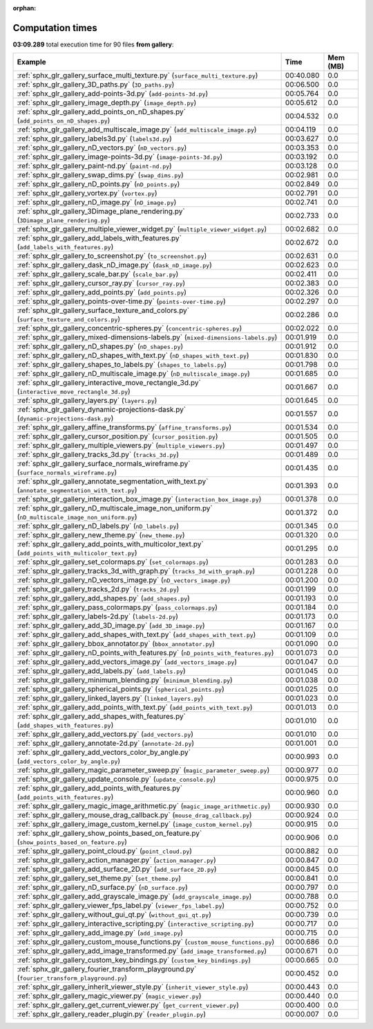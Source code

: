 
:orphan:

.. _sphx_glr_gallery_sg_execution_times:


Computation times
=================
**03:09.289** total execution time for 90 files **from gallery**:

.. container::

  .. raw:: html

    <style scoped>
    <link href="https://cdnjs.cloudflare.com/ajax/libs/twitter-bootstrap/5.3.0/css/bootstrap.min.css" rel="stylesheet" />
    <link href="https://cdn.datatables.net/1.13.6/css/dataTables.bootstrap5.min.css" rel="stylesheet" />
    </style>
    <script src="https://code.jquery.com/jquery-3.7.0.js"></script>
    <script src="https://cdn.datatables.net/1.13.6/js/jquery.dataTables.min.js"></script>
    <script src="https://cdn.datatables.net/1.13.6/js/dataTables.bootstrap5.min.js"></script>
    <script type="text/javascript" class="init">
    $(document).ready( function () {
        $('table.sg-datatable').DataTable({order: [[1, 'desc']]});
    } );
    </script>

  .. list-table::
   :header-rows: 1
   :class: table table-striped sg-datatable

   * - Example
     - Time
     - Mem (MB)
   * - :ref:`sphx_glr_gallery_surface_multi_texture.py` (``surface_multi_texture.py``)
     - 00:40.080
     - 0.0
   * - :ref:`sphx_glr_gallery_3D_paths.py` (``3D_paths.py``)
     - 00:06.500
     - 0.0
   * - :ref:`sphx_glr_gallery_add-points-3d.py` (``add-points-3d.py``)
     - 00:05.764
     - 0.0
   * - :ref:`sphx_glr_gallery_image_depth.py` (``image_depth.py``)
     - 00:05.612
     - 0.0
   * - :ref:`sphx_glr_gallery_add_points_on_nD_shapes.py` (``add_points_on_nD_shapes.py``)
     - 00:04.532
     - 0.0
   * - :ref:`sphx_glr_gallery_add_multiscale_image.py` (``add_multiscale_image.py``)
     - 00:04.119
     - 0.0
   * - :ref:`sphx_glr_gallery_labels3d.py` (``labels3d.py``)
     - 00:03.627
     - 0.0
   * - :ref:`sphx_glr_gallery_nD_vectors.py` (``nD_vectors.py``)
     - 00:03.353
     - 0.0
   * - :ref:`sphx_glr_gallery_image-points-3d.py` (``image-points-3d.py``)
     - 00:03.192
     - 0.0
   * - :ref:`sphx_glr_gallery_paint-nd.py` (``paint-nd.py``)
     - 00:03.128
     - 0.0
   * - :ref:`sphx_glr_gallery_swap_dims.py` (``swap_dims.py``)
     - 00:02.981
     - 0.0
   * - :ref:`sphx_glr_gallery_nD_points.py` (``nD_points.py``)
     - 00:02.849
     - 0.0
   * - :ref:`sphx_glr_gallery_vortex.py` (``vortex.py``)
     - 00:02.791
     - 0.0
   * - :ref:`sphx_glr_gallery_nD_image.py` (``nD_image.py``)
     - 00:02.741
     - 0.0
   * - :ref:`sphx_glr_gallery_3Dimage_plane_rendering.py` (``3Dimage_plane_rendering.py``)
     - 00:02.733
     - 0.0
   * - :ref:`sphx_glr_gallery_multiple_viewer_widget.py` (``multiple_viewer_widget.py``)
     - 00:02.682
     - 0.0
   * - :ref:`sphx_glr_gallery_add_labels_with_features.py` (``add_labels_with_features.py``)
     - 00:02.672
     - 0.0
   * - :ref:`sphx_glr_gallery_to_screenshot.py` (``to_screenshot.py``)
     - 00:02.631
     - 0.0
   * - :ref:`sphx_glr_gallery_dask_nD_image.py` (``dask_nD_image.py``)
     - 00:02.623
     - 0.0
   * - :ref:`sphx_glr_gallery_scale_bar.py` (``scale_bar.py``)
     - 00:02.411
     - 0.0
   * - :ref:`sphx_glr_gallery_cursor_ray.py` (``cursor_ray.py``)
     - 00:02.383
     - 0.0
   * - :ref:`sphx_glr_gallery_add_points.py` (``add_points.py``)
     - 00:02.326
     - 0.0
   * - :ref:`sphx_glr_gallery_points-over-time.py` (``points-over-time.py``)
     - 00:02.297
     - 0.0
   * - :ref:`sphx_glr_gallery_surface_texture_and_colors.py` (``surface_texture_and_colors.py``)
     - 00:02.286
     - 0.0
   * - :ref:`sphx_glr_gallery_concentric-spheres.py` (``concentric-spheres.py``)
     - 00:02.022
     - 0.0
   * - :ref:`sphx_glr_gallery_mixed-dimensions-labels.py` (``mixed-dimensions-labels.py``)
     - 00:01.919
     - 0.0
   * - :ref:`sphx_glr_gallery_nD_shapes.py` (``nD_shapes.py``)
     - 00:01.912
     - 0.0
   * - :ref:`sphx_glr_gallery_nD_shapes_with_text.py` (``nD_shapes_with_text.py``)
     - 00:01.830
     - 0.0
   * - :ref:`sphx_glr_gallery_shapes_to_labels.py` (``shapes_to_labels.py``)
     - 00:01.798
     - 0.0
   * - :ref:`sphx_glr_gallery_nD_multiscale_image.py` (``nD_multiscale_image.py``)
     - 00:01.685
     - 0.0
   * - :ref:`sphx_glr_gallery_interactive_move_rectangle_3d.py` (``interactive_move_rectangle_3d.py``)
     - 00:01.667
     - 0.0
   * - :ref:`sphx_glr_gallery_layers.py` (``layers.py``)
     - 00:01.645
     - 0.0
   * - :ref:`sphx_glr_gallery_dynamic-projections-dask.py` (``dynamic-projections-dask.py``)
     - 00:01.557
     - 0.0
   * - :ref:`sphx_glr_gallery_affine_transforms.py` (``affine_transforms.py``)
     - 00:01.534
     - 0.0
   * - :ref:`sphx_glr_gallery_cursor_position.py` (``cursor_position.py``)
     - 00:01.505
     - 0.0
   * - :ref:`sphx_glr_gallery_multiple_viewers.py` (``multiple_viewers.py``)
     - 00:01.497
     - 0.0
   * - :ref:`sphx_glr_gallery_tracks_3d.py` (``tracks_3d.py``)
     - 00:01.489
     - 0.0
   * - :ref:`sphx_glr_gallery_surface_normals_wireframe.py` (``surface_normals_wireframe.py``)
     - 00:01.435
     - 0.0
   * - :ref:`sphx_glr_gallery_annotate_segmentation_with_text.py` (``annotate_segmentation_with_text.py``)
     - 00:01.393
     - 0.0
   * - :ref:`sphx_glr_gallery_interaction_box_image.py` (``interaction_box_image.py``)
     - 00:01.378
     - 0.0
   * - :ref:`sphx_glr_gallery_nD_multiscale_image_non_uniform.py` (``nD_multiscale_image_non_uniform.py``)
     - 00:01.372
     - 0.0
   * - :ref:`sphx_glr_gallery_nD_labels.py` (``nD_labels.py``)
     - 00:01.345
     - 0.0
   * - :ref:`sphx_glr_gallery_new_theme.py` (``new_theme.py``)
     - 00:01.320
     - 0.0
   * - :ref:`sphx_glr_gallery_add_points_with_multicolor_text.py` (``add_points_with_multicolor_text.py``)
     - 00:01.295
     - 0.0
   * - :ref:`sphx_glr_gallery_set_colormaps.py` (``set_colormaps.py``)
     - 00:01.283
     - 0.0
   * - :ref:`sphx_glr_gallery_tracks_3d_with_graph.py` (``tracks_3d_with_graph.py``)
     - 00:01.228
     - 0.0
   * - :ref:`sphx_glr_gallery_nD_vectors_image.py` (``nD_vectors_image.py``)
     - 00:01.200
     - 0.0
   * - :ref:`sphx_glr_gallery_tracks_2d.py` (``tracks_2d.py``)
     - 00:01.199
     - 0.0
   * - :ref:`sphx_glr_gallery_add_shapes.py` (``add_shapes.py``)
     - 00:01.193
     - 0.0
   * - :ref:`sphx_glr_gallery_pass_colormaps.py` (``pass_colormaps.py``)
     - 00:01.184
     - 0.0
   * - :ref:`sphx_glr_gallery_labels-2d.py` (``labels-2d.py``)
     - 00:01.173
     - 0.0
   * - :ref:`sphx_glr_gallery_add_3D_image.py` (``add_3D_image.py``)
     - 00:01.167
     - 0.0
   * - :ref:`sphx_glr_gallery_add_shapes_with_text.py` (``add_shapes_with_text.py``)
     - 00:01.109
     - 0.0
   * - :ref:`sphx_glr_gallery_bbox_annotator.py` (``bbox_annotator.py``)
     - 00:01.090
     - 0.0
   * - :ref:`sphx_glr_gallery_nD_points_with_features.py` (``nD_points_with_features.py``)
     - 00:01.073
     - 0.0
   * - :ref:`sphx_glr_gallery_add_vectors_image.py` (``add_vectors_image.py``)
     - 00:01.047
     - 0.0
   * - :ref:`sphx_glr_gallery_add_labels.py` (``add_labels.py``)
     - 00:01.045
     - 0.0
   * - :ref:`sphx_glr_gallery_minimum_blending.py` (``minimum_blending.py``)
     - 00:01.038
     - 0.0
   * - :ref:`sphx_glr_gallery_spherical_points.py` (``spherical_points.py``)
     - 00:01.025
     - 0.0
   * - :ref:`sphx_glr_gallery_linked_layers.py` (``linked_layers.py``)
     - 00:01.023
     - 0.0
   * - :ref:`sphx_glr_gallery_add_points_with_text.py` (``add_points_with_text.py``)
     - 00:01.013
     - 0.0
   * - :ref:`sphx_glr_gallery_add_shapes_with_features.py` (``add_shapes_with_features.py``)
     - 00:01.010
     - 0.0
   * - :ref:`sphx_glr_gallery_add_vectors.py` (``add_vectors.py``)
     - 00:01.010
     - 0.0
   * - :ref:`sphx_glr_gallery_annotate-2d.py` (``annotate-2d.py``)
     - 00:01.001
     - 0.0
   * - :ref:`sphx_glr_gallery_add_vectors_color_by_angle.py` (``add_vectors_color_by_angle.py``)
     - 00:00.993
     - 0.0
   * - :ref:`sphx_glr_gallery_magic_parameter_sweep.py` (``magic_parameter_sweep.py``)
     - 00:00.977
     - 0.0
   * - :ref:`sphx_glr_gallery_update_console.py` (``update_console.py``)
     - 00:00.975
     - 0.0
   * - :ref:`sphx_glr_gallery_add_points_with_features.py` (``add_points_with_features.py``)
     - 00:00.960
     - 0.0
   * - :ref:`sphx_glr_gallery_magic_image_arithmetic.py` (``magic_image_arithmetic.py``)
     - 00:00.930
     - 0.0
   * - :ref:`sphx_glr_gallery_mouse_drag_callback.py` (``mouse_drag_callback.py``)
     - 00:00.924
     - 0.0
   * - :ref:`sphx_glr_gallery_image_custom_kernel.py` (``image_custom_kernel.py``)
     - 00:00.915
     - 0.0
   * - :ref:`sphx_glr_gallery_show_points_based_on_feature.py` (``show_points_based_on_feature.py``)
     - 00:00.906
     - 0.0
   * - :ref:`sphx_glr_gallery_point_cloud.py` (``point_cloud.py``)
     - 00:00.882
     - 0.0
   * - :ref:`sphx_glr_gallery_action_manager.py` (``action_manager.py``)
     - 00:00.847
     - 0.0
   * - :ref:`sphx_glr_gallery_add_surface_2D.py` (``add_surface_2D.py``)
     - 00:00.845
     - 0.0
   * - :ref:`sphx_glr_gallery_set_theme.py` (``set_theme.py``)
     - 00:00.841
     - 0.0
   * - :ref:`sphx_glr_gallery_nD_surface.py` (``nD_surface.py``)
     - 00:00.797
     - 0.0
   * - :ref:`sphx_glr_gallery_add_grayscale_image.py` (``add_grayscale_image.py``)
     - 00:00.788
     - 0.0
   * - :ref:`sphx_glr_gallery_viewer_fps_label.py` (``viewer_fps_label.py``)
     - 00:00.752
     - 0.0
   * - :ref:`sphx_glr_gallery_without_gui_qt.py` (``without_gui_qt.py``)
     - 00:00.739
     - 0.0
   * - :ref:`sphx_glr_gallery_interactive_scripting.py` (``interactive_scripting.py``)
     - 00:00.717
     - 0.0
   * - :ref:`sphx_glr_gallery_add_image.py` (``add_image.py``)
     - 00:00.715
     - 0.0
   * - :ref:`sphx_glr_gallery_custom_mouse_functions.py` (``custom_mouse_functions.py``)
     - 00:00.686
     - 0.0
   * - :ref:`sphx_glr_gallery_add_image_transformed.py` (``add_image_transformed.py``)
     - 00:00.671
     - 0.0
   * - :ref:`sphx_glr_gallery_custom_key_bindings.py` (``custom_key_bindings.py``)
     - 00:00.665
     - 0.0
   * - :ref:`sphx_glr_gallery_fourier_transform_playground.py` (``fourier_transform_playground.py``)
     - 00:00.452
     - 0.0
   * - :ref:`sphx_glr_gallery_inherit_viewer_style.py` (``inherit_viewer_style.py``)
     - 00:00.443
     - 0.0
   * - :ref:`sphx_glr_gallery_magic_viewer.py` (``magic_viewer.py``)
     - 00:00.440
     - 0.0
   * - :ref:`sphx_glr_gallery_get_current_viewer.py` (``get_current_viewer.py``)
     - 00:00.400
     - 0.0
   * - :ref:`sphx_glr_gallery_reader_plugin.py` (``reader_plugin.py``)
     - 00:00.007
     - 0.0
